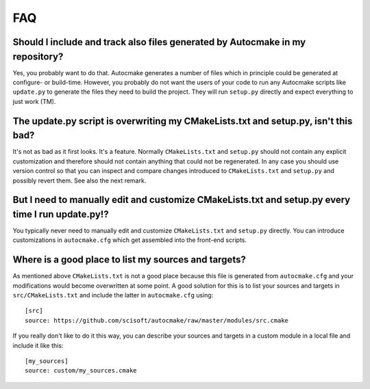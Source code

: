 

FAQ
===


Should I include and track also files generated by Autocmake in my repository?
------------------------------------------------------------------------------

Yes, you probably want to do that. Autocmake generates a number of files which
in principle could be generated at configure- or build-time.  However, you
probably do not want the users of your code to run any Autocmake scripts like
``update.py`` to generate the files they need to build the project. They will
run ``setup.py`` directly and expect everything to just work (TM).


The update.py script is overwriting my CMakeLists.txt and setup.py, isn't this bad?
-----------------------------------------------------------------------------------

It's not as bad as it first looks. It's a feature. Normally ``CMakeLists.txt``
and ``setup.py`` should not contain any explicit customization and therefore should not
contain anything that could not be regenerated. In any case you should use
version control so that you can inspect and compare changes introduced to
``CMakeLists.txt`` and ``setup.py`` and possibly revert them. See also the next
remark.


But I need to manually edit and customize CMakeLists.txt and setup.py every time I run update.py!?
--------------------------------------------------------------------------------------------------

You typically never need to manually edit and customize ``CMakeLists.txt`` and
``setup.py`` directly. You can introduce customizations in ``autocmake.cfg``
which get assembled into the front-end scripts.


Where is a good place to list my sources and targets?
-----------------------------------------------------

As mentioned above ``CMakeLists.txt`` is not a good place because this file is generated
from ``autocmake.cfg`` and your modifications would become overwritten at some point.
A good solution for this is to list your sources and targets in ``src/CMakeLists.txt``
and include the latter in ``autocmake.cfg`` using::

  [src]
  source: https://github.com/scisoft/autocmake/raw/master/modules/src.cmake

If you really don't like to do it this way, you can describe your sources and
targets in a custom module in a local file and include it like this::

  [my_sources]
  source: custom/my_sources.cmake
